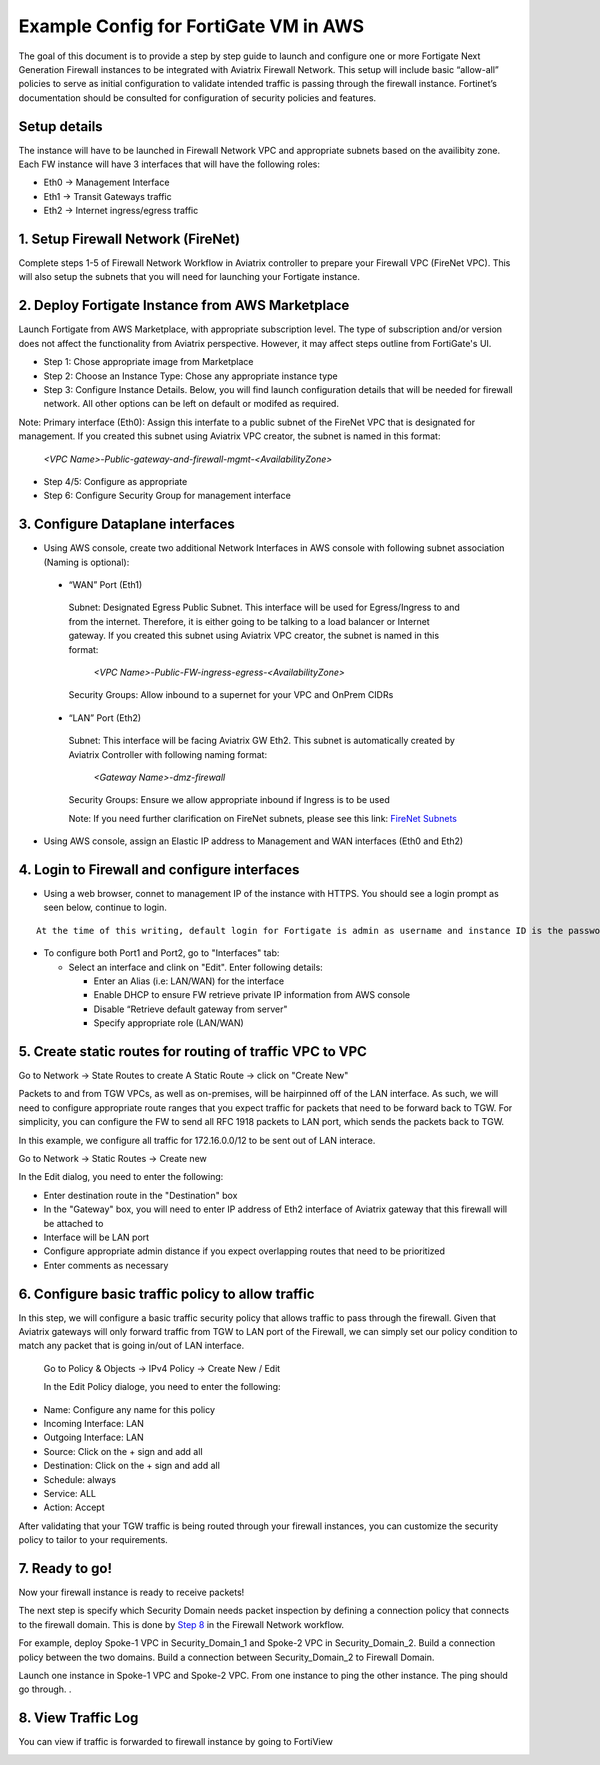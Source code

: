 .. meta::
  :description: Firewall Network
  :keywords: AWS Transit Gateway, AWS TGW, TGW orchestrator, Aviatrix Transit network, Transit DMZ, Egress, Firewall


=========================================================
Example Config for FortiGate VM in AWS 
=========================================================

The goal of this document is to provide a step by step guide to launch and configure one or more Fortigate Next Generation Firewall instances to be integrated with Aviatrix Firewall Network. 
This setup will include basic “allow-all”  policies to serve as initial configuration to validate intended traffic is passing through the firewall instance. 
Fortinet’s documentation should be consulted for configuration of security policies and features.

Setup details
--------------
The instance will have to be launched in Firewall Network VPC and appropriate subnets based on the availibity zone. Each FW instance will have 3 interfaces that will have the following roles:

- Eth0 → Management Interface
- Eth1 → Transit Gateways traffic
- Eth2 → Internet ingress/egress traffic

1. Setup Firewall Network (FireNet)
---------------------------------------
Complete steps 1-5 of Firewall Network Workflow in Aviatrix controller to prepare your Firewall VPC (FireNet VPC). This will also setup the subnets that you will need for launching your Fortigate instance. 

2. Deploy Fortigate Instance from AWS Marketplace
----------------------------------------------------

Launch Fortigate from AWS Marketplace, with appropriate subscription level. The type of subscription and/or version does not affect the functionality from Aviatrix
perspective. However, it may affect steps outline from FortiGate's UI.

- Step 1: Chose appropriate image from Marketplace
- Step 2: Choose an Instance Type: Chose any appropriate instance type
- Step 3: Configure Instance Details. Below, you will find launch configuration details that will be needed for firewall network. All other options can be left on default or modifed as required. 

|launch-step-2|

Note: Primary interface (Eth0): Assign this interfate to a public subnet of the FireNet VPC that is designated for management. If you created this subnet using Aviatrix VPC creator, the subnet is named in this format: 

    *<VPC Name>-Public-gateway-and-firewall-mgmt-<AvailabilityZone>*

- Step 4/5: Configure as appropriate
- Step 6: Configure Security Group for management interface



3. Configure Dataplane interfaces
------------------------------------------

- Using AWS console, create two additional Network Interfaces in AWS console with following subnet association (Naming is optional):
 
 
 - “WAN” Port (Eth1)

  Subnet: Designated Egress Public Subnet. This interface will be used for Egress/Ingress to and from the internet. Therefore, it is either going to be talking to a load balancer or Internet gateway. If you created this subnet using Aviatrix VPC creator, the subnet is named in this format: 

    *<VPC Name>-Public-FW-ingress-egress-<AvailabilityZone>*

  Security Groups: Allow inbound to a supernet for your VPC and OnPrem CIDRs

 - “LAN” Port (Eth2)
 
  Subnet: This interface will be facing Aviatrix GW Eth2. This subnet is automatically created by Aviatrix Controller with following naming format: 

    *<Gateway Name>-dmz-firewall*
  
  Security Groups: Ensure we allow appropriate inbound if Ingress is to be used

  Note: If you need further clarification on FireNet subnets, please see this link:  `FireNet Subnets <https://www.lucidchart.com/publicSegments/view/f0bbe123-cbf7-4339-88df-a51eee2da631/image.pdf>`_ 


- Using AWS console, assign an Elastic IP address to Management and WAN interfaces (Eth0 and Eth2) 



4. Login to Firewall and configure interfaces 
------------------------------------------------

- Using a web browser, connet to management IP of the instance with HTTPS. You should see a login prompt as seen below, continue to login.

|login|

::

  At the time of this writing, default login for Fortigate is admin as username and instance ID is the password

- To configure both Port1 and Port2, go to "Interfaces" tab:

  - Select an interface and clink on "Edit".  Enter following details:
   
    - Enter an Alias (i.e: LAN/WAN) for the interface
    - Enable DHCP to ensure FW retrieve private IP information from AWS console
    - Disable “Retrieve default gateway from server" 
    - Specify appropriate role (LAN/WAN)

|editInterface|


5. Create static routes for routing of traffic VPC to VPC 
------------------------------------------------------------
Go to Network -> State Routes to create A Static Route -> click on "Create New"

|createStaticRoute|

Packets to and from TGW VPCs, as well as on-premises, will be hairpinned off of the LAN interface. As such, we will need to configure appropriate route ranges that you expect traffic for packets that need to be forward back to TGW. 
For simplicity, you can configure the FW to send all RFC 1918 packets to LAN port, which sends the packets back to TGW. 

In this example, we configure all traffic for 172.16.0.0/12 to be sent out of LAN interace.

Go to Network -> Static Routes -> Create new

In the Edit dialog, you need to enter the following:

- Enter destination route in the "Destination" box
- In the "Gateway" box, you will need to enter IP address of Eth2 interface of Aviatrix gateway that this firewall will be attached to
- Interface will be LAN port
- Configure appropriate admin distance if you expect overlapping routes that need to be prioritized
- Enter comments as necessary

|editStaticRoute|

6. Configure basic traffic policy to allow traffic
-----------------------------------------------------------

In this step, we will configure a basic traffic security policy that allows traffic to pass through the firewall. Given that Aviatrix gateways will only forward traffic from TGW to LAN port of the Firewall, 
we can simply set our policy condition to match any packet that is going in/out of LAN interface. 


 Go to Policy & Objects -> IPv4 Policy -> Create New / Edit
 
 In the Edit Policy dialoge, you need to enter the following:

- Name: Configure any name for this policy
- Incoming Interface: LAN
- Outgoing Interface: LAN
- Source: Click on the + sign and add all
- Destination: Click on the + sign and add all
- Schedule: always
- Service: ALL
- Action: Accept

After validating that your TGW traffic is being routed through your firewall instances, you can customize the security policy to tailor to your requirements. 


|editPolicy|

7. Ready to go!
---------------

Now your firewall instance is ready to receive packets! 

The next step is specify which Security Domain needs packet inspection by defining a connection policy that connects to
the firewall domain. This is done by `Step 8 <https://docs.aviatrix.com/HowTos/firewall_network_workflow.html#specify-security-domain-for-firewall-inspection>`_ in the Firewall Network workflow. 

For example, deploy Spoke-1 VPC in Security_Domain_1 and Spoke-2 VPC in Security_Domain_2. Build a connection policy between the two domains. Build a connection between Security_Domain_2 to Firewall Domain. 

Launch one instance in Spoke-1 VPC and Spoke-2 VPC. From one instance to ping the other instance. The ping should go through. . 

8. View Traffic Log
----------------------

You can view if traffic is forwarded to firewall instance by going to FortiView 

|showTraffic|


.. |launch-step-2| image:: config_FortiGate_media/launch-step-2.png
   :scale: 40%
.. |login| image:: config_FortiGate_media/login.png
   :scale: 40%
.. |Interfaces.png| image:: config_FortiGate_media/Interfaces.png.png
   :scale: 40%
.. |editInterface| image:: config_FortiGate_media/editInterface.png
   :scale: 40%
.. |editPolicy| image:: config_FortiGate_media/editPolicy.png
   :scale: 40%
.. |createStaticRoute| image:: config_FortiGate_media/createStaticRoute.png
   :scale: 40%
.. |editStaticRoute| image:: config_FortiGate_media/editStaticRoute.png
   :scale: 40%
.. |editStaticRoute| image:: config_FortiGate_media/editStaticRoute.png
   :scale: 40%
.. |showTraffic| image:: config_FortiGate_media/showTraffic.png
   :scale: 40%
.. disqus::
